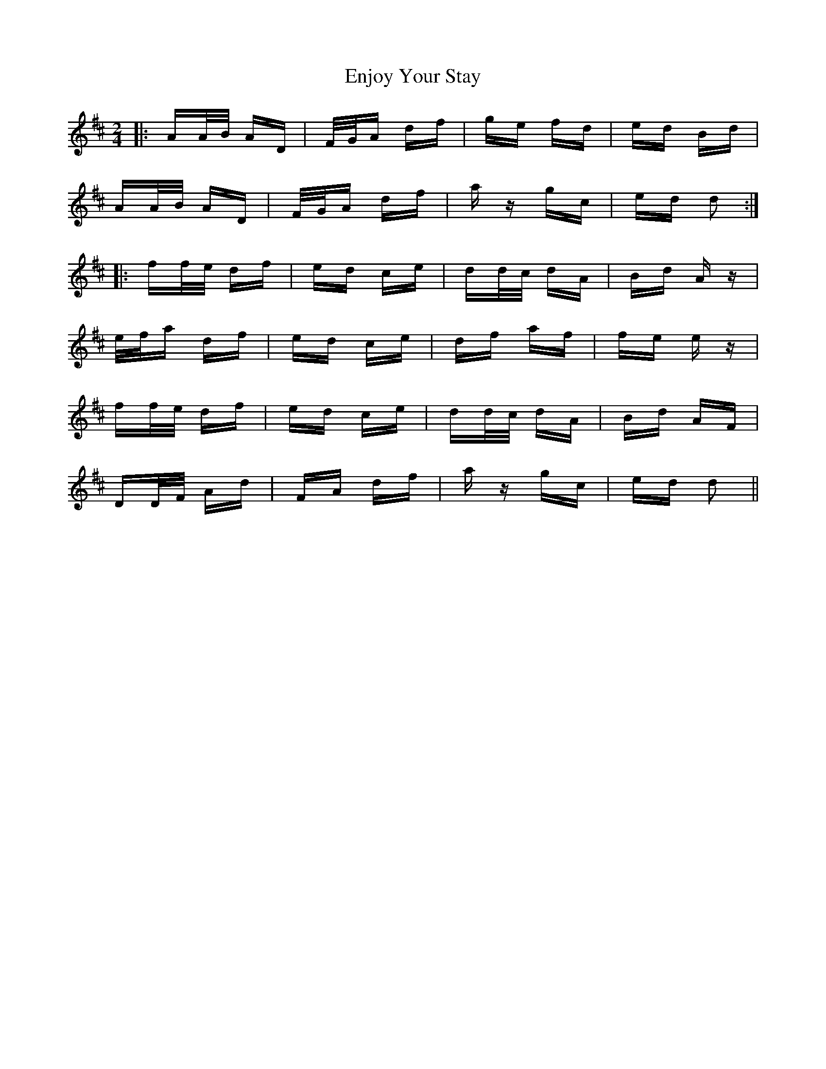 X: 11978
T: Enjoy Your Stay
R: polka
M: 2/4
K: Dmajor
|:AA/B/ AD|F/G/A df|ge fd|ed Bd|
AA/B/ AD|F/G/A df|az gc|ed d2:|
|:ff/e/ df|ed ce|dd/c/ dA|Bd Az|
e/f/a df|ed ce|df af|fe ez|
ff/e/ df|ed ce|dd/c/ dA|Bd AF|
DD/F/ Ad|FA df|az gc|ed d2||

